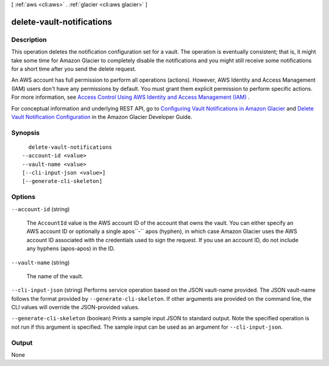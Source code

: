 [ :ref:`aws <cli:aws>` . :ref:`glacier <cli:aws glacier>` ]

.. _cli:aws glacier delete-vault-notifications:


**************************
delete-vault-notifications
**************************



===========
Description
===========



This operation deletes the notification configuration set for a vault. The operation is eventually consistent; that is, it might take some time for Amazon Glacier to completely disable the notifications and you might still receive some notifications for a short time after you send the delete request. 

 

An AWS account has full permission to perform all operations (actions). However, AWS Identity and Access Management (IAM) users don't have any permissions by default. You must grant them explicit permission to perform specific actions. For more information, see `Access Control Using AWS Identity and Access Management (IAM)`_ .

 

For conceptual information and underlying REST API, go to `Configuring Vault Notifications in Amazon Glacier`_ and `Delete Vault Notification Configuration`_ in the Amazon Glacier Developer Guide. 



========
Synopsis
========

::

    delete-vault-notifications
  --account-id <value>
  --vault-name <value>
  [--cli-input-json <value>]
  [--generate-cli-skeleton]




=======
Options
=======

``--account-id`` (string)


  The ``AccountId`` value is the AWS account ID of the account that owns the vault. You can either specify an AWS account ID or optionally a single apos``-`` apos (hyphen), in which case Amazon Glacier uses the AWS account ID associated with the credentials used to sign the request. If you use an account ID, do not include any hyphens (apos-apos) in the ID. 

  

``--vault-name`` (string)


  The name of the vault.

  

``--cli-input-json`` (string)
Performs service operation based on the JSON vault-name provided. The JSON vault-name follows the format provided by ``--generate-cli-skeleton``. If other arguments are provided on the command line, the CLI values will override the JSON-provided values.

``--generate-cli-skeleton`` (boolean)
Prints a sample input JSON to standard output. Note the specified operation is not run if this argument is specified. The sample input can be used as an argument for ``--cli-input-json``.



======
Output
======

None

.. _Configuring Vault Notifications in Amazon Glacier: http://docs.aws.amazon.com/amazonglacier/latest/dev/configuring-notifications.html
.. _Access Control Using AWS Identity and Access Management (IAM): http://docs.aws.amazon.com/latest/dev/using-iam-with-amazon-glacier.html
.. _Delete Vault Notification Configuration: http://docs.aws.amazon.com/amazonglacier/latest/dev/api-vault-notifications-delete.html
